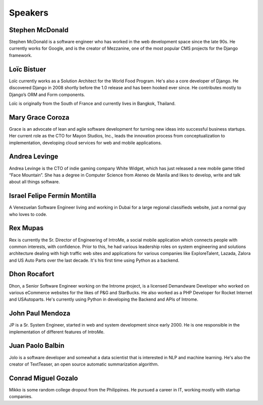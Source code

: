 Speakers
========

.. image:: _static/images/speakers/stephen_mcdonald.jpg
   :width: 150px
   :align: right

Stephen McDonald
----------------

Stephen McDonald is a software engineer who has worked in the web development
space since the late 90s. He currently works for Google, and is the creator of
Mezzanine, one of the most popular CMS projects for the Django framework.

.. image:: _static/images/speakers/loic_bistuer.png
   :width: 150px
   :align: right

Loïc Bistuer
------------

Loïc currently works as a Solution Architect for the World Food Program. 
He's also a core developer of Django. He discovered Django in 2008 shortly 
before the 1.0 release and has been hooked ever since. He contributes mostly 
to Django’s ORM and Form components. 

Loïc is originally from the South of France and currently lives in Bangkok, Thailand.

.. image:: _static/images/speakers/grace_coroza.jpeg
   :width: 150px
   :align: right

Mary Grace Coroza
------------

Grace is an advocate of lean and agile software development for turning new ideas into successful business startups.  Her current role as the CTO for Mayon Studios, Inc., leads the innovation process from conceptualization to implementation, developing cloud services for web and mobile applications.

.. image:: _static/images/speakers/andrea.jpg
   :width: 150px
   :align: right

Andrea Levinge
------------
Andrea Levinge is the CTO of indie gaming company White Widget, which has just released a new mobile game titled “Face Mountain”. She has a degree in Computer Science from Ateneo de Manila and likes to develop, write and talk about all things software. 

.. image:: _static/images/speakers/israel-fermin.jpg
   :width: 150px
   :align: right

Israel Felipe Fermín Montilla
------------

A Venezuelan Software Engineer living and working in Dubai for a large regional classifieds website, just a normal guy who loves to code.

.. image:: _static/images/speakers/rexmupas.jpg
   :width: 150px
   :align: right

Rex Mupas
---------

Rex is currently the Sr. Director of Engineering of IntroMe, a social mobile application which connects people with common interests, with confidence. Prior to this, he had various leadership roles on system engineering and solutions architecture dealing with high traffic web sites and applications for various companies like ExploreTalent, Lazada, Zalora and US Auto Parts over the last decade. It's his first time using Python as a backend.

.. image:: _static/images/speakers/dhon.jpg
   :width: 150px
   :align: right

Dhon Rocafort
---------

Dhon, a Senior Software Engineer working on the Introme project, is a licensed Demandware Developer who worked on various eCommerce websites for the likes of P&G and StarBucks. He also worked as a PHP Developer for Rocket Internet and USAutoparts. He's currently using Python in developing the Backend and APIs of Introme.

.. image:: _static/images/speakers/jp.jpg
   :width: 150px
   :align: right

John Paul Mendoza
---------

JP is a Sr. System Engineer, started in web and system development since early 2000. He is one responsible in the implementation of different features of IntroMe.

.. image:: _static/images/speakers/jolo.jpg
   :width: 150px
   :align: right

Juan Paolo Balbin
------------
Jolo is a software developer and somewhat a data scientist that is interested in NLP and machine learning. He's also the creator of TextTeaser, an open source automatic summarization algorithm.

.. image:: _static/images/speakers/mikko.jpg
   :width: 150px
   :align: right

Conrad Miguel Gozalo
------------
Mikko is some random college dropout from the Philippines. He pursued a career in IT, working mostly with startup companies.